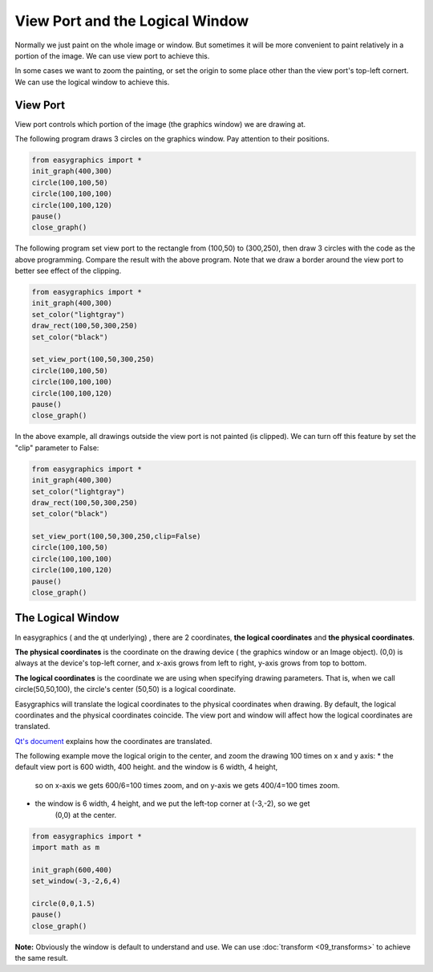 View Port and the Logical Window
================================
Normally we just paint on the whole image or window. But sometimes it will be more convenient to paint relatively in
a portion of the image. We can use view port to achieve this.

In some cases we want to zoom the painting, or set the origin to some place other than the view port\'s
top-left cornert. We can use the logical window to achieve this.

View Port
---------
View port controls which portion of the image (the graphics window) we are drawing at.

The following program draws 3 circles on the graphics window. Pay attention to their positions.

.. code-block:: python

    from easygraphics import *
    init_graph(400,300)
    circle(100,100,50)
    circle(100,100,100)
    circle(100,100,120)
    pause()
    close_graph()

.. image:: ../images/tutorials/08_without_view_port.png

The following program set view port to the rectangle from (100,50) to (300,250), then draw 3 circles with
the code as the above programming. Compare the result with the above program. Note that we draw a border
around the view port to better see effect of the clipping.

.. code-block:: python

    from easygraphics import *
    init_graph(400,300)
    set_color("lightgray")
    draw_rect(100,50,300,250)
    set_color("black")

    set_view_port(100,50,300,250)
    circle(100,100,50)
    circle(100,100,100)
    circle(100,100,120)
    pause()
    close_graph()

.. image:: ../images/tutorials/08_with_clip.png

In the above example, all drawings outside the view port is not painted (is clipped). We can turn off
this feature by set the "clip" parameter to False:

.. code-block:: python

    from easygraphics import *
    init_graph(400,300)
    set_color("lightgray")
    draw_rect(100,50,300,250)
    set_color("black")

    set_view_port(100,50,300,250,clip=False)
    circle(100,100,50)
    circle(100,100,100)
    circle(100,100,120)
    pause()
    close_graph()

.. image:: ../images/tutorials/08_without_clip.png

The Logical Window
------------------
In easygraphics ( and the qt underlying) , there are 2 coordinates, **the logical coordinates** and
**the physical coordinates**.

**The physical coordinates** is the coordinate on the drawing device ( the graphics window or an Image object).
(0,0) is always at the device\'s top-left corner, and x-axis grows from left to right, y-axis grows from
top to bottom.

**The logical coordinates** is the coordinate we are using when specifying drawing parameters. That is,
when we call circle(50,50,100), the circle's center (50,50) is a logical coordinate.

Easygraphics will translate the logical coordinates to the physical coordinates when drawing.
By default, the logical coordinates and the physical coordinates coincide. The view port and window
will affect how the logical coordinates are translated.

`Qt's document <http://doc.qt.io/qt-5/coordsys.html#window-viewport-conversion>`_ explains how
the coordinates are translated.

The following example move the logical origin to the center, and zoom the drawing 100 times on
x and y axis:
* the default view port is 600 width, 400 height. and the window is 6 width, 4 height,
    so on x-axis we gets 600/6=100 times zoom, and on y-axis we gets 400/4=100 times zoom.
* the window is 6 width, 4 height, and we put the left-top corner at (-3,-2), so we get
    (0,0) at the center.

.. code-block:: python

    from easygraphics import *
    import math as m

    init_graph(600,400)
    set_window(-3,-2,6,4)

    circle(0,0,1.5)
    pause()
    close_graph()

.. image:: ../images/tutorials/08_window.png

**Note:**  Obviously the window is default to understand and use. We can use :doc:`transform <09_transforms>` to
achieve the same result.
